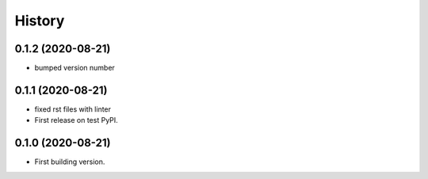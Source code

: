 =======
History
=======


0.1.2 (2020-08-21)
------------------

* bumped version number


0.1.1 (2020-08-21)
------------------

* fixed rst files with linter
* First release on test PyPI.

0.1.0 (2020-08-21)
------------------

* First building version.
